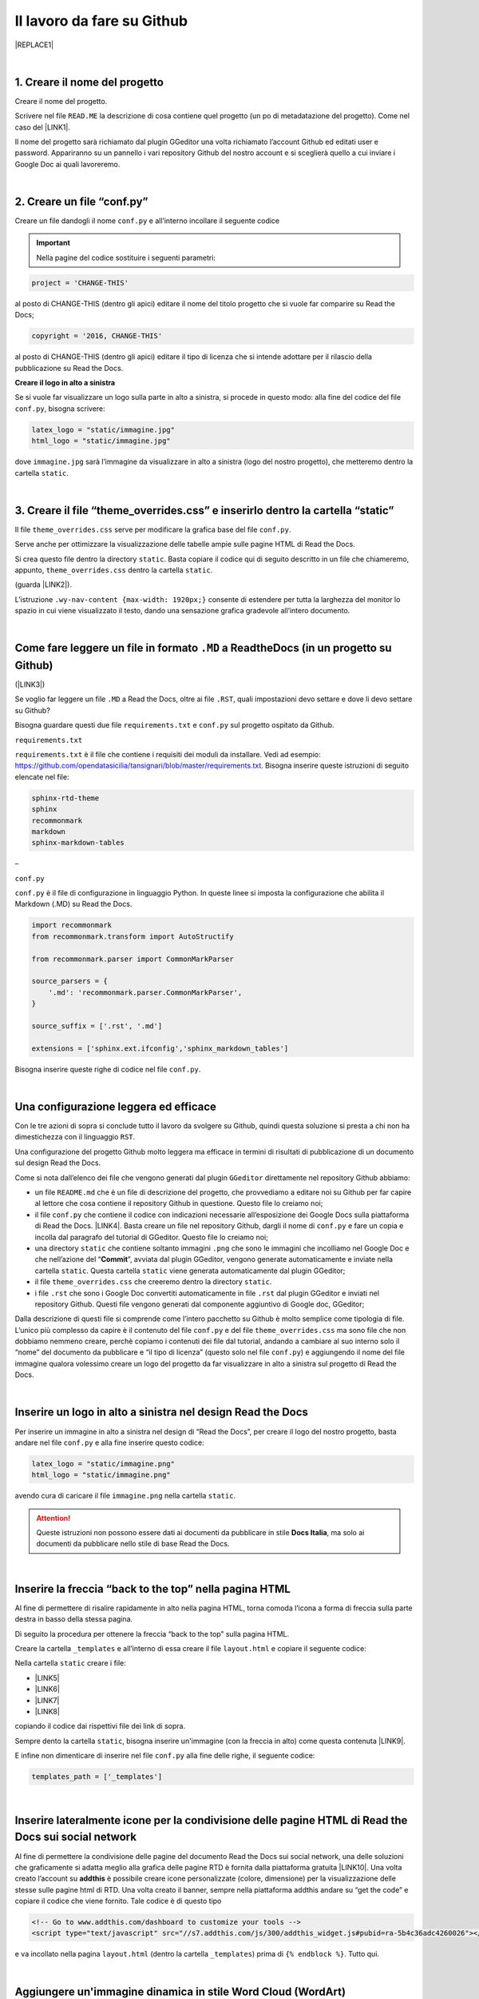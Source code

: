 
.. _h4a6529483549719b66336a3470283f:

Il lavoro da fare su Github
***************************


|REPLACE1|

|

.. _h27d37777d6f59f417f254b4fa3a:

1. Creare il nome del progetto
==============================

Creare il nome del progetto.

Scrivere nel file ``READ.ME`` la descrizione di cosa contiene quel progetto (un po di metadatazione del progetto). Come nel caso del \ |LINK1|\ .

Il nome del progetto sarà richiamato dal plugin GGeditor una volta richiamato l’account Github ed editati user e password. Appariranno su un pannello i vari repository Github del nostro account e si sceglierà quello a cui inviare i Google Doc ai quali lavoreremo. 

|

.. _h777c557c582d38262c7972186a6c3026:

2. Creare un file “conf.py”
===========================

Creare un file dandogli il nome ``conf.py`` e all’interno incollare il seguente codice

.. code-block:: python
    :linenos:

    # -*- coding: utf-8 -*-
    
    from __future__ import unicode_literals
    import sys, os
    import re
    
    from sphinx_rtd_theme import __version__ as theme_version
    from sphinx_rtd_theme import __version_full__ as theme_version_full
    
    
    on_rtd = os.environ.get('READTHEDOCS', None) == 'True'
    
    sys.path.append(os.path.abspath(os.pardir))
    
    __version__ = '1.0'
    
    # -- General configuration -----------------------------------------------------
    
    source_suffix = '.rst'
    master_doc = 'index'
    project = 'CHANGE-THIS'
    copyright = '2016, CHANGE-THIS'
    
    # The name of the Pygments (syntax highlighting) style to use.
    pygments_style = 'sphinx'
    
    extlinks = {}
    
    # -- Options for HTML output ---------------------------------------------------
    
    html_theme = 'sphinx_rtd_theme'
    
    html_static_path = ['static']
    
    def setup(app):
        # overrides for wide tables in RTD theme
        app.add_stylesheet('theme_overrides.css') # path relative to static
    
    """
      You might want to uncomment the “latex_documents = []” if you use CKJ characters in your document.
      Because the pdflatex raises exception when generate Latex documents with CKJ characters.
    """
    #latex_documents = []
    
    # inserire un logo in alto a sinistra (mettendo l’immagine nella cartella “static”)
    latex_logo = "static/immagine.jpg"
    html_logo = "static/immagine.jpg"


..  Important:: 

    Nella pagine del codice sostituire i seguenti parametri:


.. code:: 

    project = 'CHANGE-THIS'

al posto di CHANGE-THIS (dentro gli apici) editare il nome del titolo progetto che si vuole far comparire su Read the Docs;

.. code:: 

    copyright = '2016, CHANGE-THIS' 

al posto di CHANGE-THIS (dentro gli apici) editare il tipo di licenza che si intende adottare per il rilascio della pubblicazione su Read the Docs.

\ |STYLE0|\ 

Se si vuole far visualizzare un logo sulla parte in alto a sinistra, si procede in questo modo: alla fine del codice del file ``conf.py``, bisogna scrivere: 

.. code:: 

    latex_logo = "static/immagine.jpg"
    html_logo = "static/immagine.jpg"

dove ``immagine.jpg`` sarà l’immagine da visualizzare in alto a sinistra (logo del nostro progetto), che metteremo dentro la cartella ``static``. 

|

.. _h657a453c413f207c58413846774e759:

3. Creare il file “theme_overrides.css” e inserirlo dentro la cartella “static”
===============================================================================

Il file ``theme_overrides.css`` serve per modificare la grafica base del file ``conf.py``.

Serve anche per ottimizzare la visualizzazione delle tabelle ampie sulle pagine HTML di Read the Docs.

Si crea questo file dentro la directory ``static``. Basta copiare il codice qui di seguito descritto in un file che chiameremo, appunto, ``theme_overrides.css`` dentro la cartella ``static``.

.. code-block:: python
    :linenos:

    .wy-table-responsive table td, .wy-table-responsive table th {
       white-space: inherit;
    }
    
    .wy-table-responsive table th {
       background-color: #f0f0f0;
    }
    
    .line-block, .docutils.footnote {
        line-height: 24px;
    }
    
    .admonition {
        margin-bottom: 20px;
        line-height:24px;
    }
    
    .admonition > *:not(:first-child){
        /* draw a boder around a admonition */
        border-left: solid 1px #b59e9e;
        border-right: solid 1px #b59e9e;
        padding: 12px;
        margin: -12px -12px -12px -12px;
        margin-bottom: -12px !important;
    }
    .admonition > .last, .admonition- > .last{
        /* draw a boder around a admonition */
        border-bottom: solid 1px #b59e9e !important;
    }
    
    /* adatta il nav-content a fullhd e si elimina lo spazio vuoto piccolo a destra */
    .wy-nav-content {max-width: 1920px;} 
    
    

(guarda \ |LINK2|\ ).

L’istruzione  ``.wy-nav-content {max-width: 1920px;}`` consente di estendere per tutta la larghezza del monitor lo spazio in cui viene visualizzato il testo, dando una sensazione grafica gradevole all’intero documento.

|

.. _h4f646e4b7638264b7332423622b1e4f:

Come fare leggere un file in formato ``.MD`` a ReadtheDocs (in un progetto su Github)
=====================================================================================

(\ |LINK3|\ )

Se voglio far leggere un file ``.MD`` a Read the Docs, oltre ai file ``.RST``, quali impostazioni devo settare e dove li devo settare su Github?

Bisogna guardare questi due file ``requirements.txt`` e ``conf.py`` sul progetto ospitato da Github.

``requirements.txt``

``requirements.txt`` è il file che contiene i requisiti dei moduli da installare. Vedi ad esempio: https://github.com/opendatasicilia/tansignari/blob/master/requirements.txt. Bisogna inserire queste istruzioni di seguito elencate nel file:


.. code:: 

    sphinx-rtd-theme 
    sphinx 
    recommonmark 
    markdown  
    sphinx-markdown-tables

–

``conf.py``

``conf.py`` è il file di configurazione in linguaggio Python. In queste linee si imposta la configurazione che abilita il Markdown (.MD) su Read the Docs.


.. code:: 

    import recommonmark
    from recommonmark.transform import AutoStructify
    
    from recommonmark.parser import CommonMarkParser
    
    source_parsers = {
        '.md': 'recommonmark.parser.CommonMarkParser',
    }
    
    source_suffix = ['.rst', '.md']
    
    extensions = ['sphinx.ext.ifconfig','sphinx_markdown_tables']

Bisogna inserire queste righe di codice nel file ``conf.py``.

|

.. _h1485f695e393f6b591579642211623:

Una configurazione leggera ed efficace 
=======================================

Con le tre azioni di sopra si conclude tutto il lavoro da svolgere su Github, quindi questa soluzione si presta a chi non ha dimestichezza con il linguaggio ``RST``. 

Una configurazione del progetto Github molto leggera ma efficace in termini di risultati di pubblicazione di un documento sul design Read the Docs.

\ |IMG1|\ 

Come si nota dall’elenco dei file che vengono generati dal plugin ``GGeditor`` direttamente nel repository Github abbiamo:

* un file ``README.md`` che è un file di descrizione del progetto, che provvediamo a editare noi su Github per far capire al lettore che cosa contiene il repository Github in questione. Questo file lo creiamo noi;

* il file ``conf.py`` che contiene il codice con indicazioni necessarie all’esposizione dei Google Docs sulla piattaforma di Read the Docs. \ |LINK4|\ . Basta creare un file nel repository Github, dargli il nome di ``conf.py`` e fare un copia  e incolla dal paragrafo del tutorial di GGeditor. Questo file lo creiamo noi;

* una directory ``static`` che contiene soltanto immagini ``.png`` che sono le immagini che incolliamo nel Google Doc e che nell’azione del “\ |STYLE1|\ ”, avviata dal plugin GGeditor, vengono generate automaticamente e inviate nella cartella ``static``. Questa cartella ``static`` viene generata automaticamente dal plugin GGeditor;

* il file ``theme_overrides.css`` che creeremo dentro la directory ``static``.

* i file ``.rst`` che sono i Google Doc convertiti automaticamente in file ``.rst`` dal plugin GGeditor e inviati nel repository Github. Questi file vengono generati dal componente aggiuntivo di Google doc, GGeditor;

Dalla descrizione di questi file si comprende come l’intero pacchetto su Github è molto semplice come tipologia di file. L’unico più complesso da capire è il contenuto del file ``conf.py`` e del file ``theme_overrides.css`` ma sono file che non dobbiamo nemmeno creare, perchè copiamo i contenuti dei file dal tutorial, andando a cambiare al suo interno solo il “nome” del documento da pubblicare e “il tipo di licenza” (questo solo nel file ``conf.py``) e aggiungendo il nome del file immagine qualora volessimo creare un logo del progetto da far visualizzare in alto a sinistra sul progetto di Read the Docs.

|

.. _h15816766a462d462c4a264e604e1360:

Inserire un logo in alto a sinistra nel design Read the Docs 
=============================================================

Per inserire un immagine in alto a sinistra nel design di “Read the Docs”, per creare il logo del nostro progetto, basta andare nel file ``conf.py`` e alla fine inserire questo codice:

.. code:: 

    latex_logo = "static/immagine.png"
    html_logo = "static/immagine.png"

avendo cura di caricare il file ``immagine.png`` nella cartella ``static``.

..  Attention:: 

    Queste istruzioni non possono essere dati ai documenti da pubblicare in stile \ |STYLE2|\ , ma solo ai documenti da pubblicare nello stile di base Read the Docs.

|

.. _h7811280507b551e41e535622522b68:

Inserire la freccia “back to the top” nella pagina HTML
=======================================================

\ |IMG2|\ 

Al fine di permettere di risalire rapidamente in alto nella pagina HTML, torna comoda l’icona a forma di freccia sulla parte destra in basso della stessa pagina. 

Di seguito la procedura per ottenere la freccia “back to the top” sulla pagina HTML.

Creare la cartella ``_templates`` e all’interno di essa creare il file ``layout.html`` e copiare il seguente codice:

.. code-block:: python
    :linenos:

    <link href="{{ pathto("_static/theme_overrides.css", True) }}" rel="stylesheet" type="text/css" />
    
    <!-- css back top -->
    <!--<link href="../_static/jquerysctipttop.css" rel="stylesheet" type="text/css" />-->
    <link href="{{ pathto("_static/jquerysctipttop.css", True) }}" rel="stylesheet" type="text/css" />
    <!--<link href="../_static/backTop.css" rel="stylesheet" type="text/css" />-->
    <link href="{{ pathto("_static/backTop.css", True) }}" rel="stylesheet" type="text/css" />
    <!-- Script -->
    <!--<script type="text/javascript" src="../_static/jquery.min.js"></script> -->
    <script type="text/javascript" src="{{ pathto("_static/jquery.min.js", True) }}"></script> 
     {% endblock %}
    
    
    {% block footer %}
          {{ super() }}
    	   <!-- script Back To Top  -->
          <div class="footerc">
              <a id='backTop'>Back To Top</a>
     <!-- script toptoback automatico mobile/desktop -->  
     <!-- <script type="text/javascript" src="../_static/jquery.backTop.min.js"></script> -->
    <script type="text/javascript" src="{{ pathto("_static/jquery.backTop.min.js", True) }}"></script>
    <script>
                $(document).ready( function() {
                    $('#backTop').backTop({
                        'position' : 400,
                        'speed' : 300,
                        'color' : 'green', <!-- lo sfondo freccia è di colore verde -->
    
    					                });
                });
            </script>
          </div>
    
    {% endblock %}
    

Nella cartella ``static`` creare i file:

* \ |LINK5|\ 

* \ |LINK6|\ 

* \ |LINK7|\ 

* \ |LINK8|\ 

copiando il codice dai rispettivi file dei link di sopra.

Sempre dento la cartella ``static``, bisogna inserire un'immagine (con la freccia in alto) come questa contenuta \ |LINK9|\ .  

E infine non dimenticare di inserire nel file ``conf.py`` alla fine delle righe, il seguente codice:


.. code:: 

    templates_path = ['_templates']

    

|

.. _h7a6c7f326e4f7cd203675a6783f19:

Inserire lateralmente icone per la condivisione delle pagine HTML di Read the Docs sui social network
=====================================================================================================

Al fine di permettere la condivisione delle pagine del documento Read the Docs sui social network, una delle soluzioni che graficamente si adatta meglio alla grafica delle pagine RTD è fornita dalla piattaforma gratuita \ |LINK10|\ . Una volta creato l’account su \ |STYLE3|\  è possibile creare icone personalizzate (colore, dimensione) per la visualizzazione delle stesse sulle pagine html di RTD. Una volta creato il banner, sempre nella piattaforma addthis andare su “get the code” e copiare il codice che viene fornito. Tale codice è di questo tipo

.. code:: 

    <!-- Go to www.addthis.com/dashboard to customize your tools --> 
    <script type="text/javascript" src="//s7.addthis.com/js/300/addthis_widget.js#pubid=ra-5b4c36adc4260026"></script>

e va incollato nella pagina ``layout.html`` (dentro la cartella ``_templates``) prima di ``{% endblock %}``. Tutto qui.

|

.. _h2305e72776d31f1e2261484a6a7828:

Aggiungere un'immagine dinamica in stile Word Cloud (WordArt)
=============================================================

Con \ |LINK11|\  è possibile creare immagini composte da parole che al passaggio del mouse vengono evidenziate.

Cosa fare per incorporare queste word cloud dentro una pagina HTML del progetto Read the Docs? 

#. Attivare un account su \ |LINK12|\  e cominciare a creare un progetto. Si può importare l’elenco delle parole anche da una pagina web tramite l’URL.

#. Nel file ``layout.html`` del progetto Github inserire lo script: ``<script src="//cdn.wordart.com/wordart.min.js" async defer></script>``.

#. Nella pagina di Google doc di interesse inserite il codice che  \ |LINK13|\  vi dà dopo la creazione del vostro progetto. In ordine: Salvate il vostro progetto (save) - Andate su “share” quindi cliccate su “Embed on a webpage”.

#. Copiate il codice, che dovrebbe essere di questo tipo ``<div style="width: 400px; height: 400px;" data-wordart-src="//cdn.wordart.com/json/e9h2wyb41pzf" data-wordart-show-attribution></div>``, sulla pagina Google doc tramite la funzione HTML del pannello Markup di GGeditor. Quindi fate il solito commit su GGeditor che trasmetterà la nuova funzione a Github e così automaticamente vedrete sulle pagine HTML di Read the Docs la vosytra nuova Word Cloud

Ecco la Word Cloud

|REPLACE2|

|

.. _h131147592710157a6a6e625a7d526312:

Inserire in fondo alla pagina HTML del progetto Read the Docs lo spazio Disqus per i commenti
=============================================================================================

È possibile inserire in fondo alla pagina HTML del progetto Read the Docs uno spazio destinato ai commenti degli utenti, come avviene per tantissimi blog.

Uno dei servizi online gratuiti e molto diffusi è \ |LINK14|\ . È necessario creare un account su questo servizio e creare un progetto con lo stesso nome del progetto Read the Docs.

Per ogni progetto creato su Disqus verrà fornito il seguente codice da inserire nella pagina ``footer.html``:

.. code:: 

    <p>
    <script id="dsq-count-scr" src="//guida-readthedocs.disqus.com/count.js" async></script>
    <div id="disqus_thread"></div>
    <script>
    /**
    *  RECOMMENDED CONFIGURATION VARIABLES: EDIT AND UNCOMMENT THE SECTION BELOW TO INSERT DYNAMIC VALUES FROM YOUR PLATFORM OR CMS.
    *  LEARN WHY DEFINING THESE VARIABLES IS IMPORTANT: https://disqus.com/admin/universalcode/#configuration-variables*/
    /*
    
    var disqus_config = function () {
    this.page.url = PAGE_URL;  // Replace PAGE_URL with your page's canonical URL variable
    this.page.identifier = PAGE_IDENTIFIER; // Replace PAGE_IDENTIFIER with your page's unique identifier variable
    };
    */
    (function() { // DON'T EDIT BELOW THIS LINE
    var d = document, s = d.createElement('script');
    s.src = 'https://guida-readthedocs.disqus.com/embed.js';
    s.setAttribute('data-timestamp', +new Date());
    (d.head || d.body).appendChild(s);
    })();
    </script>
    <noscript>Please enable JavaScript to view the <a href="https://disqus.com/?ref_noscript">comments powered by Disqus.</a></noscript>
    </p>

dove la parte ``guida-readthedocs`` deve essere sostituita con il nome del progetto specifico individuato su \ |STYLE4|\  per il documento da pubblicare con lo stile “Read the Docs”.

Il codice sopra illustrato deve essere inserito nella pagina ``footer.html`` prima delle seguenti righe di codice:

.. code:: 

        {%- block extrafooter %} {% endblock %}
    
    </footer>

Guarda direttamente al file \ |LINK15|\  su GitHub per comprendere meglio.

|

.. _h1d174020704f7c333b244d404e247c:

Inserire il popup eu-cookie nei progetti  "read the docs"
=========================================================

(\ |STYLE5|\ )

Per aggiungere il popup \ |STYLE6|\  per dare visibilità dei contenuti concernenti la privacy, basta aggiungere i tre file script di seguito elencati nella cartella ``static`` del progetto Github:

* \ |LINK16|\ 

* \ |LINK17|\ 

* \ |LINK18|\ 

Inserire nel file \ |LINK19|\  (nel blocco principale) il codice html:


.. code:: 

    <!--eu-cooki-lawt →
    <!-- <script type="text/javascript" src="{{ pathto("_static/jquery-2.1.3.min.js", True) }}"></script>  -->
    <script type="text/javascript" src="{{ pathto("_static/jquery-eu-cookie-law-popup.js", True) }}"></script>
    <link href="{{ pathto("_static/jquery-eu-cookie-law-popup.css", True) }}" rel="stylesheet" type="text/css" />

Sempre nel file ``layout.html`` inserire il seguente codice:

.. code:: 

    <div class="eupopup eupopup-top "></div>

Guarda il \ |LINK20|\  per il corretto inserimento del codice. 

Per modificare il testo del popup, apri il file ``jquery-eu-cookie-law-popup.js`` con notepad++, o  anche con il semplice notepad, e cerca il blocco \ |STYLE7|\ , e li modifichi ``url`` della pagina \ |STYLE8|\  ed il testo:

.. code:: 

    // PARAMETERS (MODIFY THIS PART) ///////////////////////
    _self.params = {
    cookiePolicyUrl : 'https://cirospat.readthedocs.io/it/latest/privacy.html',
    popupPosition : 'top',
    colorStyle : 'default',
    compactStyle : false,
    popupTitle : 'Questo sito web utilizza i cookie, anche di terze parti, per migliorare la vostra esperienza di navigazione web.',
    popupText : 'Chiudendo questo banner, scorrendo questa pagina o cliccando su qualunque suo elemento acconsenti all&rsquo;uso dei cookie. Per maggiori informazioni o per negare il consenso a tutti o ad alcuni cookie, consulta l&rsquo;informativa.',
    buttonContinueTitle : 'Chiudi!  ',
    buttonLearnmoreTitle : 'Leggi l&rsquo;informativa',
    buttonLearnmoreOpenInNewWindow : false,
    agreementExpiresInDays : 30,
    autoAcceptCookiePolicy : false,
    htmlMarkup : null
    };

\ |STYLE9|\  che devi aggiungere nel tuo progetto “Read the Docs” la pagina dell'\ |LINK21|\ . Ovviamente questa pagina HTML sarà del testo preventivamente editato su un Google doc.

|

.. _h775782304944104a63b1778f5f7e:

Cambiare il colore di sfondo del rettangolo in alto a sinistra
==============================================================

Cambiare colore sul rettangolo superiore in alto a sinistra, dove è situato il nome del progetto, è possibile. Qui di seguito si riporta il codice da inserire sul file ``theme_overrides.css`` che si trova dentro la cartella ``static``:

.. code:: 

    }
    
    .wy-side-nav-search {
        background-color: #525e99;
    }

il codice “#525e99“ usato in questo caso (il colore del rettangolo in alto a sinistra del tutorial che state leggendo) corrisponde alla tonalità cromatica verificabile a questo link:\ |LINK22|\ . Ovviamente cambiando codice numerico (con  #iniziale) è possibile generare altre tonalità da applicare al caso specifico.

..  Attention:: 

    Queste istruzioni non possono essere dati ai documenti da pubblicare in stile \ |STYLE10|\ , ma solo ai documenti da pubblicare nello stile di base Read the Docs.

|

.. _h42f507fa1c6a29605c5a1a3a442f:

Cambiare il colore dei titoli dei capitoli, paragrafi, sottoparagrafi, ecc.
===========================================================================

Come prima, è anche possibile cambiare il colore dei titoli dei capitoli, paragrafi, sottoparagrafi, ecc. Sempre sul file ``theme_overrides.css`` si riporta il seguente codice:

.. code:: 

    }
    
    h1, h2, h3 {
        color: #176a90 !important;
    }

il codice “\ |LINK23|\ ” può essere cambiato con i codici di tantissimi altri colori disponibili.

..  Attention:: 

    Queste istruzioni non possono essere dati ai documenti da pubblicare in stile \ |STYLE11|\ , ma solo ai documenti da pubblicare nello stile di base Read the Docs.

|

.. _h435c1952197778195394ea405b2f43:

Inserire una barra di scroll orizzontale in alto nella pagina
=============================================================

Al fine di far visualizzare al visitatore della pagina a che livello (sull’intera pagina) è arrivato nella lettura, torna utile inserire un piccolo sottile scroll orizzontale da posizionare in alto.

Bisogna fare due cose. Prima cosa: incollare nel file ``layout.html`` il seguente codice, prima della riga in cui si trova ``{% endblock %}``:

.. code:: 

    <!-- Reading Progress Bar on Scroll -->
    <!-- vedere questo repo per progress bar: https://github.com/mburakerman/prognroll -->
    <script type="text/javascript" src="{{ pathto("_static/prognroll.js", True) }}"></script>
    <script>
         $(function() {
           $("body").prognroll({
             height: 4, //Progress bar height in pixels
             color: "#3337c4", //Progress bar background color
           });
        });
    </script>

dove

* ‘\ |STYLE12|\ ’ è l’altezza della barra dell scroll

* ‘\ |STYLE13|\ ’ è il codice del colore che vogliamo assegnare alla barra dello scroll. A questo \ |LINK24|\  è possibile scegliere i codici di una vasta gamma di colori da utilizzare.

Seconda cosa da fare: creare un file Java Script ``prognroll.js`` nella cartella ``static`` dove inserire \ |LINK25|\ .

|

.. _h206b132a6447317f607c2b3751106c78:

Uno schema tipo di progetto Github che raccoglie tutte le funzioni illustrate in questa pagina del tutorial
===========================================================================================================


|REPLACE3|

A questa pagina di Github \ |LINK26|\  si trova uno “\ |STYLE14|\ ” di repository la cui restituzione come progetto Read the Docs è disponibile qui: \ |LINK27|\ . 

Lo schema tipo Github può essere clonato per creare un altro progetto Github che abbia le stesse impostazioni, che graficamente sono visibili nel relativo \ |LINK28|\ .

Quindi la funzione dello schema tipo Github è quella di facilitare tutte le procedure di editing del codice, non dovendo pensare a crearlo da zero, e dando la possibilità all’utente di cambiare le personalizzazioni (titolo del progetto e versione della licenza nel file ``conf.py``, colore testo dei capitoli/paragrafi, colore del riquadro in alto a sinistra e altre impostazioni nel file ``theme_override.css`` dentro la cartella ``static``) e di concentrarsi maggiormente sui contenuti (testo, immagini, video,..) della pubblicazione che saranno editati direttamente dentro i Google doc.

|


|REPLACE4|


.. bottom of content


.. |STYLE0| replace:: **Creare il logo in alto a sinistra**

.. |STYLE1| replace:: **Commit**

.. |STYLE2| replace:: **Docs Italia**

.. |STYLE3| replace:: **addthis**

.. |STYLE4| replace:: **Disqus**

.. |STYLE5| replace:: **istruzioni a cura di Giovan Battista Vitrano**

.. |STYLE6| replace:: **eu-cookie**

.. |STYLE7| replace:: **PARAMETERS (MODIFY THIS PART)**

.. |STYLE8| replace:: **privacy**

.. |STYLE9| replace:: **Ricordati (!)**

.. |STYLE10| replace:: **Docs Italia**

.. |STYLE11| replace:: **Docs Italia**

.. |STYLE12| replace:: **height**

.. |STYLE13| replace:: **color**

.. |STYLE14| replace:: **schema tipo**


.. |REPLACE1| raw:: html

    Con il metodo proposto in questo tutorial, il lavoro che c’è da fare sull’account di &nbsp;&nbsp;<button class="btn btn-pill btn-info"type="button"><strong>Github</strong></button>&nbsp;&nbsp; è il seguente.
.. |REPLACE2| raw:: html

    <div style="width: 650px; height: 450px;" data-wordart-src="//cdn.wordart.com/json/e9h2wyb41pzf"></div>
.. |REPLACE3| raw:: html

    <img src="https://schema-tipo.readthedocs.io/it/latest/_static/logo.jpg" width="250"/>
    
    <p><span style="background-color: #6462d1; color: #ffffff; display: inline-block; padding: 3px 8px; border-radius: 10px;">Asino siciliano</span></p>
.. |REPLACE4| raw:: html

    <script id="dsq-count-scr" src="//guida-readthedocs.disqus.com/count.js" async></script>
    
    <div id="disqus_thread"></div>
    <script>
    
    /**
    *  RECOMMENDED CONFIGURATION VARIABLES: EDIT AND UNCOMMENT THE SECTION BELOW TO INSERT DYNAMIC VALUES FROM YOUR PLATFORM OR CMS.
    *  LEARN WHY DEFINING THESE VARIABLES IS IMPORTANT: https://disqus.com/admin/universalcode/#configuration-variables*/
    /*
    
    var disqus_config = function () {
    this.page.url = PAGE_URL;  // Replace PAGE_URL with your page's canonical URL variable
    this.page.identifier = PAGE_IDENTIFIER; // Replace PAGE_IDENTIFIER with your page's unique identifier variable
    };
    */
    (function() { // DON'T EDIT BELOW THIS LINE
    var d = document, s = d.createElement('script');
    s.src = 'https://guida-readthedocs.disqus.com/embed.js';
    s.setAttribute('data-timestamp', +new Date());
    (d.head || d.body).appendChild(s);
    })();
    </script>
    <noscript>Please enable JavaScript to view the <a href="https://disqus.com/?ref_noscript">comments powered by Disqus.</a></noscript>

.. |LINK1| raw:: html

    <a href="https://github.com/cirospat/googledocs-to-readthedocs/blob/master/README.md" target="_blank">file READ.ME di questo tutorial</a>

.. |LINK2| raw:: html

    <a href="http://ggeditor.readthedocs.io/en/latest/how2Readthedocs.html#step-4-theme-overrides-css" target="_blank">qui</a>

.. |LINK3| raw:: html

    <a href="http://tansignari.opendatasicilia.it/it/latest/ricette/ReadtheDocs/come_fare_leggere_un_file_MD_a_ReadtheDocs.html" target="_blank">ricetta su Tansignari</a>

.. |LINK4| raw:: html

    <a href="http://ggeditor.readthedocs.io/en/latest/how2Readthedocs.html#step-3-conf-py" target="_blank">Il codice del file “conf.py” viene fornito nel tutorial di GGeditor</a>

.. |LINK5| raw:: html

    <a href="https://github.com/cirospat/newproject/blob/master/docs/static/jquerysctipttop.css" target="_blank">jquerysctipttop.css</a>

.. |LINK6| raw:: html

    <a href="https://github.com/cirospat/newproject/blob/master/docs/static/backTop.css" target="_blank">backTop.css</a>

.. |LINK7| raw:: html

    <a href="https://github.com/cirospat/newproject/blob/master/docs/static/jquery.min.js" target="_blank">jquery.min.js</a>

.. |LINK8| raw:: html

    <a href="https://github.com/cirospat/newproject/blob/master/docs/static/jquery.backTop.min.js" target="_blank">jquery.backTop.min.js</a>

.. |LINK9| raw:: html

    <a href="https://raw.githubusercontent.com/cirospat/googledocs-to-readthedocs/master/static/top_bianca.png" target="_blank">qui dentro</a>

.. |LINK10| raw:: html

    <a href="https://www.addthis.com" target="_blank">https://www.addthis.com</a>

.. |LINK11| raw:: html

    <a href="https://wordart.com" target="_blank">https://wordart.com</a>

.. |LINK12| raw:: html

    <a href="https://wordart.com" target="_blank">https://wordart.com</a>

.. |LINK13| raw:: html

    <a href="https://wordart.com" target="_blank">https://wordart.com</a>

.. |LINK14| raw:: html

    <a href="https://disqus.com/" target="_blank">Disqus</a>

.. |LINK15| raw:: html

    <a href="https://github.com/cirospat/rtd-schematipo/blob/master/_templates/footer.html" target="_blank">footer.html</a>

.. |LINK16| raw:: html

    <a href="https://github.com/cirospat/newproject/blob/master/docs/static/jquery-2.1.3.min.js" target="_blank">jquery-2.1.3.min.js</a>

.. |LINK17| raw:: html

    <a href="https://github.com/cirospat/newproject/blob/master/docs/static/jquery-eu-cookie-law-popup.js" target="_blank">jquery-eu-cookie-law-popup.js</a>

.. |LINK18| raw:: html

    <a href="https://github.com/cirospat/newproject/blob/master/docs/static/jquery-eu-cookie-law-popup.css" target="_blank">jquery-eu-cookie-law-popup.css</a>

.. |LINK19| raw:: html

    <a href="https://github.com/cirospat/newproject/blob/master/docs/_templates/layout.html" target="_blank">layout.html</a>

.. |LINK20| raw:: html

    <a href="https://github.com/cirospat/rtd-schematipo/blob/master/_templates/layout.html" target="_blank">file su GitHub</a>

.. |LINK21| raw:: html

    <a href="https://cirospat.readthedocs.io/it/latest/privacy.html" target="_blank">informativa privacy</a>

.. |LINK22| raw:: html

    <a href="https://www.color-hex.com/color/525e99" target="_blank">https://www.color-hex.com/color/525e99</a>

.. |LINK23| raw:: html

    <a href="http://www.color-hex.com/color/176a90" target="_blank">#176a90</a>

.. |LINK24| raw:: html

    <a href="https://www.color-hex.com/" target="_blank">link</a>

.. |LINK25| raw:: html

    <a href="https://raw.githubusercontent.com/cirospat/googledocs-to-readthedocs/master/static/prognroll.js" target="_blank">questo codice</a>

.. |LINK26| raw:: html

    <a href="https://github.com/cirospat/rtd-schematipo" target="_blank">https://github.com/cirospat/rtd-schematipo</a>

.. |LINK27| raw:: html

    <a href="https://schema-tipo.readthedocs.io" target="_blank">https://schema-tipo.readthedocs.io</a>

.. |LINK28| raw:: html

    <a href="https://schema-tipo.readthedocs.io" target="_blank">progetto Read the Docs</a>


.. |IMG1| image:: static/lavoro-github_1.png
   :height: 322 px
   :width: 601 px

.. |IMG2| image:: static/lavoro-github_2.png
   :height: 49 px
   :width: 49 px
